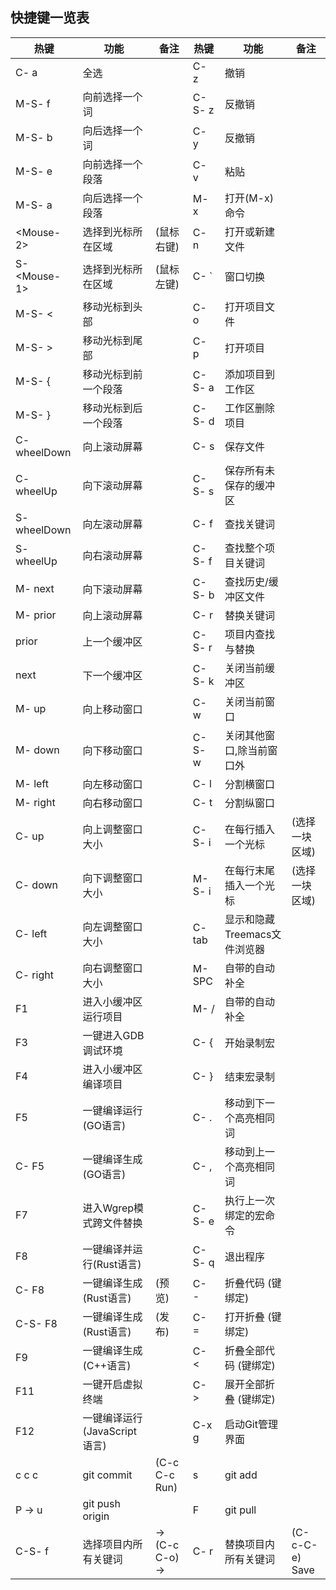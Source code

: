 ** 快捷键一览表
   | 热键         | 功能                         | 备注            | 热键   | 功能                         | 备注           |
   |--------------+------------------------------+-----------------+--------+------------------------------+----------------|
   | C- a         | 全选                         |                 | C- z   | 撤销                         |                |
   | M-S- f       | 向前选择一个词               |                 | C-S- z | 反撤销                       |                |
   | M-S- b       | 向后选择一个词               |                 | C- y   | 反撤销                       |                |
   | M-S- e       | 向前选择一个段落             |                 | C- v   | 粘贴                         |                |
   | M-S- a       | 向后选择一个段落             |                 | M- x   | 打开(M-x)命令                |                |
   | <Mouse-2>    | 选择到光标所在区域           | (鼠标右键)      | C- n   | 打开或新建文件               |                |
   | S- <Mouse-1> | 选择到光标所在区域           | (鼠标左键)      | C- `   | 窗口切换                     |                |
   |--------------+------------------------------+-----------------+--------+------------------------------+----------------|
   | M-S- <       | 移动光标到头部               |                 | C- o   | 打开项目文件                 |                |
   | M-S- >       | 移动光标到尾部               |                 | C- p   | 打开项目                     |                |
   | M-S- {       | 移动光标到前一个段落         |                 | C-S- a | 添加项目到工作区             |                |
   | M-S- }       | 移动光标到后一个段落         |                 | C-S- d | 工作区删除项目               |                |
   | C- wheelDown | 向上滚动屏幕                 |                 | C- s   | 保存文件                     |                |
   | C- wheelUp   | 向下滚动屏幕                 |                 | C-S- s | 保存所有未保存的缓冲区       |                |
   | S- wheelDown | 向左滚动屏幕                 |                 | C- f   | 查找关键词                   |                |
   | S- wheelUp   | 向右滚动屏幕                 |                 | C-S- f | 查找整个项目关键词           |                |
   | M- next      | 向下滚动屏幕                 |                 | C-S- b | 查找历史/缓冲区文件          |                |
   | M- prior     | 向上滚动屏幕                 |                 | C- r   | 替换关键词                   |                |
   | prior        | 上一个缓冲区                 |                 | C-S- r | 项目内查找与替换             |                |
   | next         | 下一个缓冲区                 |                 | C-S- k | 关闭当前缓冲区               |                |
   | M- up        | 向上移动窗口                 |                 | C- w   | 关闭当前窗口                 |                |
   | M- down      | 向下移动窗口                 |                 | C-S- w | 关闭其他窗口,除当前窗口外    |                |
   | M- left      | 向左移动窗口                 |                 | C- l   | 分割横窗口                   |                |
   | M- right     | 向右移动窗口                 |                 | C- t   | 分割纵窗口                   |                |
   | C- up        | 向上调整窗口大小             |                 | C-S- i | 在每行插入一个光标           | (选择一块区域) |
   | C- down      | 向下调整窗口大小             |                 | M-S- i | 在每行末尾插入一个光标       | (选择一块区域) |
   | C- left      | 向左调整窗口大小             |                 | C- tab | 显示和隐藏Treemacs文件浏览器 |                |
   | C- right     | 向右调整窗口大小             |                 | M- SPC | 自带的自动补全               |                |
   |--------------+------------------------------+-----------------+--------+------------------------------+----------------|
   | F1           | 进入小缓冲区运行项目         |                 | M- /   | 自带的自动补全               |                |
   | F3           | 一键进入GDB调试环境          |                 | C- {   | 开始录制宏                   |                |
   | F4           | 进入小缓冲区编译项目         |                 | C- }   | 结束宏录制                   |                |
   | F5           | 一键编译运行(GO语言)         |                 | C- .   | 移动到下一个高亮相同词       |                |
   | C- F5        | 一键编译生成(GO语言)         |                 | C- ,   | 移动到上一个高亮相同词       |                |
   | F7           | 进入Wgrep模式跨文件替换      |                 | C-S- e | 执行上一次绑定的宏命令       |                |
   | F8           | 一键编译并运行(Rust语言)     |                 | C-S- q | 退出程序                     |                |
   | C- F8        | 一键编译生成(Rust语言)       | (预览)          | C- -   | 折叠代码 (键绑定)            |                |
   | C-S- F8      | 一键编译生成(Rust语言)       | (发布)          | C- =   | 打开折叠 (键绑定)            |                |
   | F9           | 一键编译生成(C++语言)        |                 | C- <   | 折叠全部代码 (键绑定)        |                |
   | F11          | 一键开启虚拟终端             |                 | C- >   | 展开全部折叠 (键绑定)        |                |
   | F12          | 一键编译运行(JavaScript语言) |                 | C-x g  | 启动Git管理界面              |                |
   | c c c        | git commit                   | (C-c C-c Run)   | s      | git add                      |                |
   | P -> u       | git push origin              |                 | F      | git pull                     |                |
   |--------------+------------------------------+-----------------+--------+------------------------------+----------------|
   | C-S- f       | 选择项目内所有关键词         | -> (C-c C-o) -> | C- r   | 替换项目内所有关键词         | (C-c-C-e) Save |
   |--------------+------------------------------+-----------------+--------+------------------------------+----------------|
